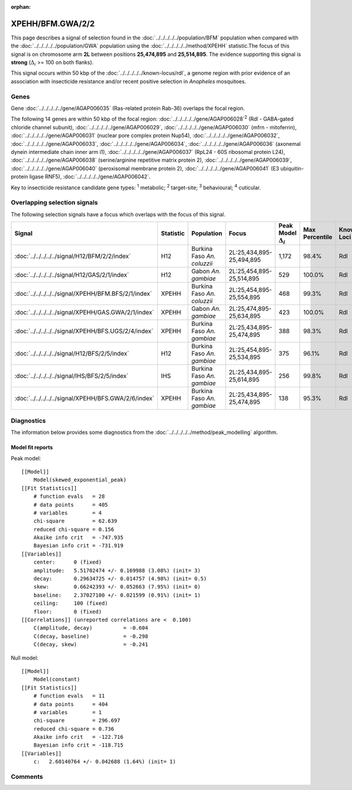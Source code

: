 :orphan:




XPEHH/BFM.GWA/2/2
=================

This page describes a signal of selection found in the
:doc:`../../../../../population/BFM` population
when compared with the :doc:`../../../../../population/GWA` population
using the :doc:`../../../../../method/XPEHH` statistic.The focus of this signal is on chromosome arm
**2L** between positions **25,474,895** and
**25,514,895**.
The evidence supporting this signal is
**strong** (:math:`\Delta_{i}` >= 100 on both flanks).




This signal occurs within 50 kbp of the :doc:`../../../../../known-locus/rdl`,
a genome region with prior evidence of an association with insecticide resistance and/or recent positive
selection in *Anopheles* mosquitoes.


.. raw:: html
    :file: peak_location.html

.. raw:: html

    <div class='bokeh-figure figure'><p class='caption'>
    <strong>Signal location</strong>. Blue markers show the values of the selection statistic.
    The dashed black line shows the fitted peak model. The shaded red area shows the focus of the
    selection signal. The shaded blue area shows the genomic region in linkage with the
    selection event. Use the mouse wheel or the controls at the top right of the plot to zoom
    in, and hover over genes to see gene names and descriptions.
    </p></div>

Genes
-----


Gene :doc:`../../../../../gene/AGAP006035` (Ras-related protein Rab-36) overlaps the focal region.



The following 14 genes are within 50 kbp of the focal
region: :doc:`../../../../../gene/AGAP006028`:sup:`2` (Rdl - GABA-gated chloride channel subunit),  :doc:`../../../../../gene/AGAP006029`,  :doc:`../../../../../gene/AGAP006030` (mfrn - mitoferrin),  :doc:`../../../../../gene/AGAP006031` (nuclear pore complex protein Nup54),  :doc:`../../../../../gene/AGAP006032`,  :doc:`../../../../../gene/AGAP006033`,  :doc:`../../../../../gene/AGAP006034`,  :doc:`../../../../../gene/AGAP006036` (axonemal dynein intermediate chain inner arm i1),  :doc:`../../../../../gene/AGAP006037` (RpL24 - 60S ribosomal protein L24),  :doc:`../../../../../gene/AGAP006038` (serine/arginine repetitive matrix protein 2),  :doc:`../../../../../gene/AGAP006039`,  :doc:`../../../../../gene/AGAP006040` (peroxisomal membrane protein 2),  :doc:`../../../../../gene/AGAP006041` (E3 ubiquitin-protein ligase RNF5),  :doc:`../../../../../gene/AGAP006042`.


Key to insecticide resistance candidate gene types: :sup:`1` metabolic;
:sup:`2` target-site; :sup:`3` behavioural; :sup:`4` cuticular.

Overlapping selection signals
-----------------------------

The following selection signals have a focus which overlaps with the
focus of this signal.

.. cssclass:: table-hover
.. list-table::
    :widths: auto
    :header-rows: 1

    * - Signal
      - Statistic
      - Population
      - Focus
      - Peak Model :math:`\Delta_{i}`
      - Max Percentile
      - Known Loci
    * - :doc:`../../../../../signal/H12/BFM/2/2/index`
      - H12
      - Burkina Faso *An. coluzzii*
      - 2L:25,434,895-25,494,895
      - 1,172
      - 98.4%
      - Rdl
    * - :doc:`../../../../../signal/H12/GAS/2/1/index`
      - H12
      - Gabon *An. gambiae*
      - 2L:25,454,895-25,514,895
      - 529
      - 100.0%
      - Rdl
    * - :doc:`../../../../../signal/XPEHH/BFM.BFS/2/1/index`
      - XPEHH
      - Burkina Faso *An. coluzzii*
      - 2L:25,454,895-25,554,895
      - 468
      - 99.3%
      - Rdl
    * - :doc:`../../../../../signal/XPEHH/GAS.GWA/2/1/index`
      - XPEHH
      - Gabon *An. gambiae*
      - 2L:25,474,895-25,634,895
      - 423
      - 100.0%
      - Rdl
    * - :doc:`../../../../../signal/XPEHH/BFS.UGS/2/4/index`
      - XPEHH
      - Burkina Faso *An. gambiae*
      - 2L:25,434,895-25,474,895
      - 388
      - 98.3%
      - Rdl
    * - :doc:`../../../../../signal/H12/BFS/2/5/index`
      - H12
      - Burkina Faso *An. gambiae*
      - 2L:25,454,895-25,534,895
      - 375
      - 96.1%
      - Rdl
    * - :doc:`../../../../../signal/IHS/BFS/2/5/index`
      - IHS
      - Burkina Faso *An. gambiae*
      - 2L:25,434,895-25,614,895
      - 256
      - 99.8%
      - Rdl
    * - :doc:`../../../../../signal/XPEHH/BFS.GWA/2/6/index`
      - XPEHH
      - Burkina Faso *An. gambiae*
      - 2L:25,434,895-25,474,895
      - 138
      - 95.3%
      - Rdl
    




Diagnostics
-----------

The information below provides some diagnostics from the
:doc:`../../../../../method/peak_modelling` algorithm.

.. raw:: html

    <div class="figure">
    <img src="../../../../../_static/data/signal/XPEHH/BFM.GWA/2/2/peak_finding.png"/>
    <p class="caption"><strong>Selection signal in context</strong>. @@TODO</p>
    </div>

.. raw:: html

    <div class="figure">
    <img src="../../../../../_static/data/signal/XPEHH/BFM.GWA/2/2/peak_targetting.png"/>
    <p class="caption"><strong>Peak targetting</strong>. @@TODO</p>
    </div>

.. raw:: html

    <div class="figure">
    <img src="../../../../../_static/data/signal/XPEHH/BFM.GWA/2/2/peak_fit.png"/>
    <p class="caption"><strong>Peak fitting diagnostics</strong>. @@TODO</p>
    </div>

Model fit reports
~~~~~~~~~~~~~~~~~

Peak model::

    [[Model]]
        Model(skewed_exponential_peak)
    [[Fit Statistics]]
        # function evals   = 28
        # data points      = 405
        # variables        = 4
        chi-square         = 62.639
        reduced chi-square = 0.156
        Akaike info crit   = -747.935
        Bayesian info crit = -731.919
    [[Variables]]
        center:      0 (fixed)
        amplitude:   5.51702474 +/- 0.169988 (3.08%) (init= 3)
        decay:       0.29634725 +/- 0.014757 (4.98%) (init= 0.5)
        skew:        0.66242393 +/- 0.052663 (7.95%) (init= 0)
        baseline:    2.37027100 +/- 0.021599 (0.91%) (init= 1)
        ceiling:     100 (fixed)
        floor:       0 (fixed)
    [[Correlations]] (unreported correlations are <  0.100)
        C(amplitude, decay)          = -0.604 
        C(decay, baseline)           = -0.298 
        C(decay, skew)               = -0.241 


Null model::

    [[Model]]
        Model(constant)
    [[Fit Statistics]]
        # function evals   = 11
        # data points      = 404
        # variables        = 1
        chi-square         = 296.697
        reduced chi-square = 0.736
        Akaike info crit   = -122.716
        Bayesian info crit = -118.715
    [[Variables]]
        c:   2.60140764 +/- 0.042688 (1.64%) (init= 1)



Comments
--------


.. raw:: html

    <div id="disqus_thread"></div>
    <script>
    
    (function() { // DON'T EDIT BELOW THIS LINE
    var d = document, s = d.createElement('script');
    s.src = 'https://agam-selection-atlas.disqus.com/embed.js';
    s.setAttribute('data-timestamp', +new Date());
    (d.head || d.body).appendChild(s);
    })();
    </script>
    <noscript>Please enable JavaScript to view the <a href="https://disqus.com/?ref_noscript">comments.</a></noscript>


